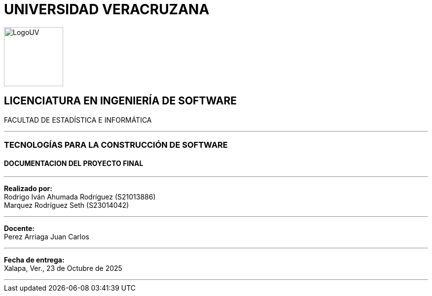= UNIVERSIDAD VERACRUZANA
:doctype: report
:icons: font
:toc!:
:toclevels: 2
:sectanchors:

[.text-center]
image::images//UV/LogoUV.jpg[width=120,align=center]

[.text-center]
== LICENCIATURA EN INGENIERÍA DE SOFTWARE

[.text-center]
FACULTAD DE ESTADÍSTICA E INFORMÁTICA

'''

[.text-center]
=== TECNOLOGÍAS PARA LA CONSTRUCCIÓN DE SOFTWARE

[.text-center]
==== DOCUMENTACION DEL PROYECTO FINAL

'''

[.text-center]
*Realizado por:* +
Rodrigo Iván Ahumada Rodríguez (S21013886) +
Marquez Rodríguez Seth (S23014042)

'''

[.text-center]
*Docente:* +
Perez Arriaga Juan Carlos

'''

[.text-center]
*Fecha de entrega:* +
Xalapa, Ver., 23 de Octubre de 2025

'''
